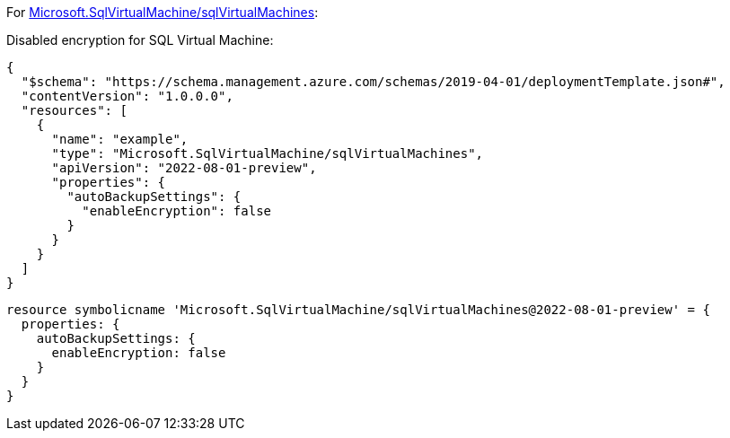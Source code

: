 For https://learn.microsoft.com/en-us/azure/templates/microsoft.sqlvirtualmachine/sqlvirtualmachines[Microsoft.SqlVirtualMachine/sqlVirtualMachines]:

Disabled encryption for SQL Virtual Machine:
[source,json,diff-id=801,diff-type=noncompliant]
----
{
  "$schema": "https://schema.management.azure.com/schemas/2019-04-01/deploymentTemplate.json#",
  "contentVersion": "1.0.0.0",
  "resources": [
    {
      "name": "example",
      "type": "Microsoft.SqlVirtualMachine/sqlVirtualMachines",
      "apiVersion": "2022-08-01-preview",
      "properties": {
        "autoBackupSettings": {
          "enableEncryption": false
        }
      }
    }
  ]
}
----

[source,bicep,diff-id=811,diff-type=noncompliant]
----
resource symbolicname 'Microsoft.SqlVirtualMachine/sqlVirtualMachines@2022-08-01-preview' = {
  properties: {
    autoBackupSettings: {
      enableEncryption: false
    }
  }
}
----
